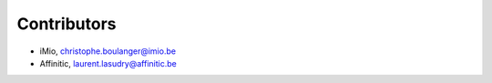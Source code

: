 Contributors
============

- iMio, christophe.boulanger@imio.be
- Affinitic, laurent.lasudry@affinitic.be
